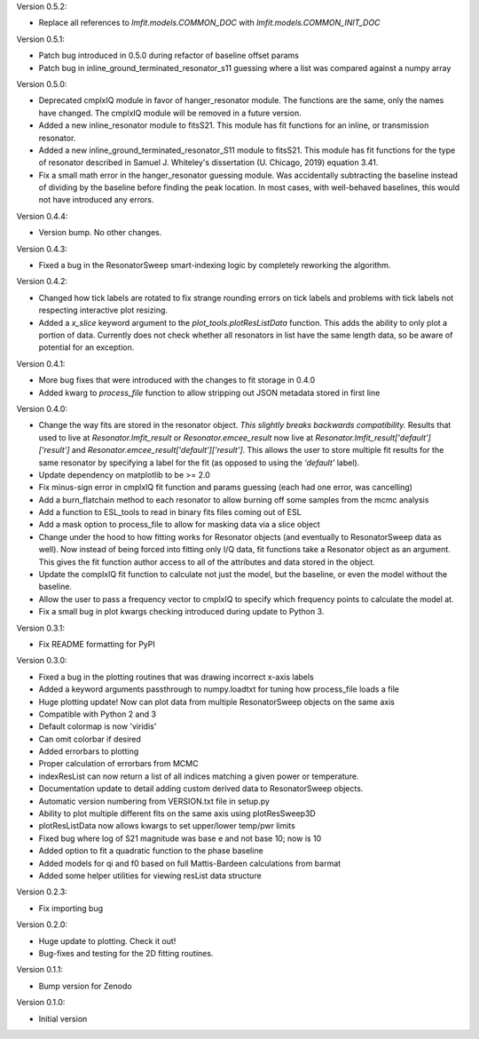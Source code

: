 Version 0.5.2:

* Replace all references to `lmfit.models.COMMON_DOC` with `lmfit.models.COMMON_INIT_DOC`

Version 0.5.1:

* Patch bug introduced in 0.5.0 during refactor of baseline offset params
* Patch bug in inline_ground_terminated_resonator_s11 guessing where a list was compared against a numpy array

Version 0.5.0:

* Deprecated cmplxIQ module in favor of hanger_resonator module. The functions are the same, only the names have changed. The cmplxIQ module will be removed in a future version.
* Added a new inline_resonator module to fitsS21. This module has fit functions for an inline, or transmission resonator.
* Added a new inline_ground_terminated_resonator_S11 module to fitsS21. This module has fit functions for the type of resonator described in  Samuel J. Whiteley's dissertation (U. Chicago, 2019) equation 3.41.
* Fix a small math error in the hanger_resonator guessing module. Was accidentally subtracting the baseline instead of dividing by the baseline before finding the peak location. In most cases, with well-behaved baselines, this would not have introduced any errors.

Version 0.4.4:

* Version bump. No other changes.

Version 0.4.3:

* Fixed a bug in the ResonatorSweep smart-indexing logic by completely reworking the algorithm.

Version 0.4.2:

* Changed how tick labels are rotated to fix strange rounding errors on tick labels and problems
  with tick labels not respecting interactive plot resizing.
* Added a `x_slice` keyword argument to the `plot_tools.plotResListData` function. This adds the
  ability to only plot a portion of data. Currently does not check whether all resonators in list
  have the same length data, so be aware of potential for an exception.

Version 0.4.1:

* More bug fixes that were introduced with the changes to fit storage in 0.4.0
* Added kwarg to `process_file` function to allow stripping out JSON metadata stored in first line

Version 0.4.0:

* Change the way fits are stored in the resonator object. *This slightly breaks backwards compatibility.*
  Results that used to live at `Resonator.lmfit_result` or `Resonator.emcee_result` now live at
  `Resonator.lmfit_result['default']['result']` and `Resonator.emcee_result['default']['result']`. This allows the user to store
  multiple fit results for the same resonator by specifying a label for the fit (as opposed to using the
  `'default'` label).
* Update dependency on matplotlib to be >= 2.0
* Fix minus-sign error in cmplxIQ fit function and params guessing (each had one error, was cancelling)
* Add a burn_flatchain method to each resonator to allow burning off some samples from the mcmc analysis
* Add a function to ESL_tools to read in binary fits files coming out of ESL
* Add a mask option to process_file to allow for masking data via a slice object
* Change under the hood to how fitting works for Resonator objects (and eventually to ResonatorSweep data as well).
  Now instead of being forced into fitting only I/Q data, fit functions take a Resonator object as an argument.
  This gives the fit function author access to all of the attributes and data stored in the object.
* Update the complxIQ fit function to calculate not just the model, but the baseline, or even the model without the baseline.
* Allow the user to pass a frequency vector to cmplxIQ to specify which frequency points to calculate the model at.
* Fix a small bug in plot kwargs checking introduced during update to Python 3.

Version 0.3.1:

* Fix README formatting for PyPI

Version 0.3.0:

* Fixed a bug in the plotting routines that was drawing incorrect x-axis labels
* Added a keyword arguments passthrough to numpy.loadtxt for tuning how process_file loads a file
* Huge plotting update! Now can plot data from multiple ResonatorSweep objects on the same axis
* Compatible with Python 2 and 3
* Default colormap is now 'viridis'
* Can omit colorbar if desired
* Added errorbars to plotting
* Proper calculation of errorbars from MCMC
* indexResList can now return a list of all indices matching a given power or
  temperature.
* Documentation update to detail adding custom derived data to ResonatorSweep
  objects.
* Automatic version numbering from VERSION.txt file in setup.py
* Ability to plot multiple different fits on the same axis using plotResSweep3D
* plotResListData now allows kwargs to set upper/lower temp/pwr limits
* Fixed bug where log of S21 magnitude was base e and not base 10; now is 10
* Added option to fit a quadratic function to the phase baseline
* Added models for qi and f0 based on full Mattis-Bardeen calculations from barmat
* Added some helper utilities for viewing resList data structure

Version 0.2.3:

* Fix importing bug

Version 0.2.0:

* Huge update to plotting. Check it out!
* Bug-fixes and testing for the 2D fitting routines.

Version 0.1.1:

* Bump version for Zenodo

Version 0.1.0:

* Initial version
